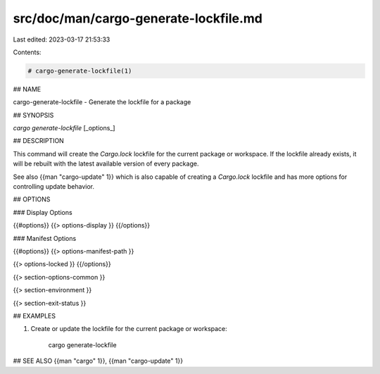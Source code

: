 src/doc/man/cargo-generate-lockfile.md
======================================

Last edited: 2023-03-17 21:53:33

Contents:

.. code-block:: md

    # cargo-generate-lockfile(1)

## NAME

cargo-generate-lockfile - Generate the lockfile for a package

## SYNOPSIS

`cargo generate-lockfile` [_options_]

## DESCRIPTION

This command will create the `Cargo.lock` lockfile for the current package or
workspace. If the lockfile already exists, it will be rebuilt with the latest
available version of every package.

See also {{man "cargo-update" 1}} which is also capable of creating a `Cargo.lock`
lockfile and has more options for controlling update behavior.

## OPTIONS

### Display Options

{{#options}}
{{> options-display }}
{{/options}}

### Manifest Options

{{#options}}
{{> options-manifest-path }}

{{> options-locked }}
{{/options}}

{{> section-options-common }}

{{> section-environment }}

{{> section-exit-status }}

## EXAMPLES

1. Create or update the lockfile for the current package or workspace:

       cargo generate-lockfile

## SEE ALSO
{{man "cargo" 1}}, {{man "cargo-update" 1}}


